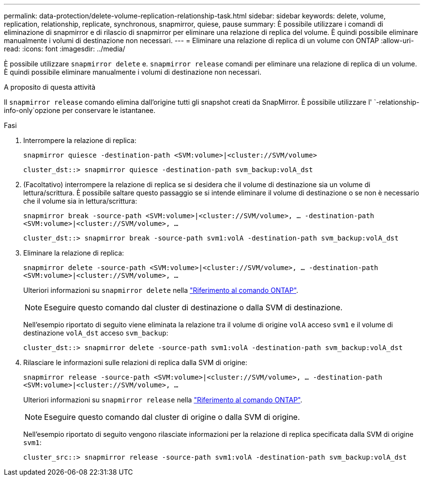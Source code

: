 ---
permalink: data-protection/delete-volume-replication-relationship-task.html 
sidebar: sidebar 
keywords: delete, volume, replication, relationship, replicate, synchronous, snapmirror, quiese, pause 
summary: È possibile utilizzare i comandi di eliminazione di snapmirror e di rilascio di snapmirror per eliminare una relazione di replica del volume. È quindi possibile eliminare manualmente i volumi di destinazione non necessari. 
---
= Eliminare una relazione di replica di un volume con ONTAP
:allow-uri-read: 
:icons: font
:imagesdir: ../media/


[role="lead"]
È possibile utilizzare `snapmirror delete` e. `snapmirror release` comandi per eliminare una relazione di replica di un volume. È quindi possibile eliminare manualmente i volumi di destinazione non necessari.

.A proposito di questa attività
Il `snapmirror release` comando elimina dall'origine tutti gli snapshot creati da SnapMirror. È possibile utilizzare l' `-relationship-info-only`opzione per conservare le istantanee.

.Fasi
. Interrompere la relazione di replica:
+
`snapmirror quiesce -destination-path <SVM:volume>|<cluster://SVM/volume>`

+
[listing]
----
cluster_dst::> snapmirror quiesce -destination-path svm_backup:volA_dst
----
. (Facoltativo) interrompere la relazione di replica se si desidera che il volume di destinazione sia un volume di lettura/scrittura. È possibile saltare questo passaggio se si intende eliminare il volume di destinazione o se non è necessario che il volume sia in lettura/scrittura:
+
`snapmirror break -source-path <SVM:volume>|<cluster://SVM/volume>, …​ -destination-path <SVM:volume>|<cluster://SVM/volume>, …​`

+
[listing]
----
cluster_dst::> snapmirror break -source-path svm1:volA -destination-path svm_backup:volA_dst
----
. Eliminare la relazione di replica:
+
`snapmirror delete -source-path <SVM:volume>|<cluster://SVM/volume>, ... -destination-path <SVM:volume>|<cluster://SVM/volume>, ...`

+
Ulteriori informazioni su `snapmirror delete` nella link:https://docs.netapp.com/us-en/ontap-cli/snapmirror-delete.html["Riferimento al comando ONTAP"^].

+
[NOTE]
====
Eseguire questo comando dal cluster di destinazione o dalla SVM di destinazione.

====
+
Nell'esempio riportato di seguito viene eliminata la relazione tra il volume di origine `volA` acceso `svm1` e il volume di destinazione `volA_dst` acceso `svm_backup`:

+
[listing]
----
cluster_dst::> snapmirror delete -source-path svm1:volA -destination-path svm_backup:volA_dst
----
. Rilasciare le informazioni sulle relazioni di replica dalla SVM di origine:
+
`snapmirror release -source-path <SVM:volume>|<cluster://SVM/volume>, ... -destination-path <SVM:volume>|<cluster://SVM/volume>, ...`

+
Ulteriori informazioni su `snapmirror release` nella link:https://docs.netapp.com/us-en/ontap-cli/snapmirror-release.html["Riferimento al comando ONTAP"^].

+
[NOTE]
====
Eseguire questo comando dal cluster di origine o dalla SVM di origine.

====
+
Nell'esempio riportato di seguito vengono rilasciate informazioni per la relazione di replica specificata dalla SVM di origine `svm1`:

+
[listing]
----
cluster_src::> snapmirror release -source-path svm1:volA -destination-path svm_backup:volA_dst
----

